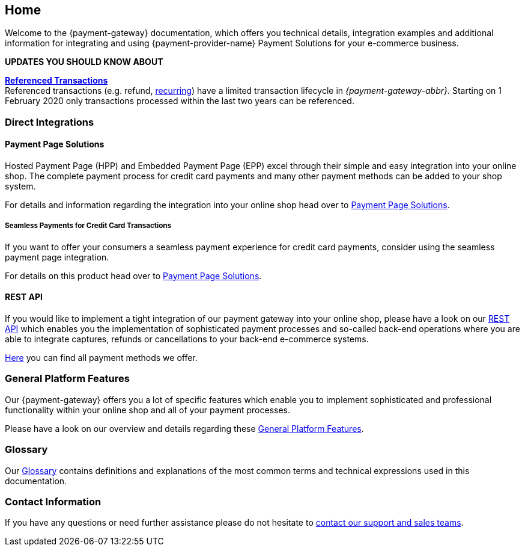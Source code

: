 [#Home]
== Home

[#Home_{payment-provider-name}PaymentGateway]
//[discrete]
//=== {payment-gateway} - Documentation

====
Welcome to the {payment-gateway} documentation,
which offers you technical details, integration examples and
additional information for integrating and using {payment-provider-name} Payment Solutions for your e-commerce business.
====

====
*UPDATES YOU SHOULD KNOW ABOUT*

<<GeneralPlatformFeatures_ReferencingTransaction, *Referenced Transactions*>> +
Referenced transactions (e.g. refund, <<GeneralPlatformFeatures_Transactions_Recurring, recurring>>) have a limited transaction lifecycle in _{payment-gateway-abbr}._ Starting on 1 February 2020 only transactions processed within the last two years can be referenced.

====

ifdef::env-wirecard[]
[#Home_ProductDemo]
[discrete]
=== Product Demo


If you are about to choose our {payment-provider-name} Payment Solutions for your online shop,
you may want to have a look at our <<PPv2_{payment-provider-name}DemoShop, {payment-provider-name} Demo Shop>> first.
Give it a try and become familiar with the wide range of features that the {payment-provider-name} Payment Solutions offer.

ifndef::env-nova[] 
[#Home_ShopSystems]
[discrete]
=== Integration into Shop Systems

If you use a shop system for your online shop you can integrate our
{payment-provider-name} Payment Solutions by installing one of our shop extensions. We
offer these free of charge as open-source shop extensions for many shop
systems.

Please visit <<ShopSystems, Shop Systems>>
for further information on the currently existing shop
extensions.
endif::[]
endif::[]


[#Home_DirectIntegrations]
[discrete]
=== Direct Integrations

ifdef::env-wirecard[]
If you use a shop system and no shop extension or shop integration is
available, or if you need full flexibility and control within the payment
processes, you are able to do a so-called "direct integration" of our
payment products into your shop system. Please be aware that depending
on the product you choose, at least a little programming effort on your part is required.
endif::[]

[#Home_PaymentPageSolutions]
[discrete]
==== Payment Page Solutions

Hosted Payment Page (HPP) and Embedded Payment Page (EPP) excel through
their simple and easy integration into your online shop. 
The complete
payment process for credit card payments 
ifndef::env-nova[]
and many other payment methods
endif::[]
can be added to your shop system.

For details and information regarding the integration into your online
shop head over to <<PaymentPageSolutions, Payment Page Solutions>>.

[#Home_Seamless]
[discrete]
===== Seamless Payments for Credit Card Transactions

If you want to offer your consumers a seamless payment experience for
credit card payments, consider using the seamless payment page
integration.


For details on this product head over to <<PaymentPageSolutions, Payment Page Solutions>>.

ifdef::env-wirecard[]
ifndef::env-nova[]
[#Home_PaymentSDKs]
[discrete]
==== Payment SDKs

[#Home_iOSAndroid]
[discrete]
===== iOS and Android

To add payment functionality to your native apps developed for iOS or
Android, we can offer you a <<MobilePaymentSDK, mobile Payment SDK>> for payment methods like Credit Card, PayPal, Apple Pay or
SEPA Direct Debit.

[#Home_PHP]
[discrete]
===== PHP

We offer a https://github.com/wirecard/paymentSDK-php[PHP Payment SDK] to ease the integration of Seamless Payment Page (SPP) and various
payment methods including their follow-up operations for all types of
shop systems which are based on PHP.
endif::[]
endif::[]

[#Home_RESTAPI]
[discrete]
==== REST API

If you would like to implement a tight integration of our payment
gateway into your online shop, please have a look on our
<<RestApi, REST API>> which enables you the implementation of sophisticated payment
processes and so-called back-end operations where you are able to
integrate captures, refunds or cancellations to your back-end e-commerce
systems.

ifdef::env-wirecard[]
[#Home_PaymentMethod]
[discrete]
=== Payment Method Details

Certain payment methods we offer require specific integration, set-up,
or configuration steps. For such payment methods, you may need to undergo
an external registration and set-up process on the website of the
corresponding financial service provider, or consider configuration-specific
requirements in terms of functionality, payment workflows, or
country-specific availability.
endif::[]

ifndef::env-nova[]
<<PaymentMethods, Here>> you can find all payment methods we offer.
endif::[]


[#Home_GeneralPlatformFeatures]
[discrete]
=== General Platform Features

Our {payment-gateway} offers you a lot of specific
features which enable you to implement sophisticated and professional
functionality within your online shop and all of your payment
processes.

Please have a look on our overview and details regarding
these <<GeneralPlatformFeatures, General Platform Features>>.

ifdef::env-wirecard[]
ifndef::env-nova[]
[#Home_FraudPrevention]
[discrete]
=== Fraud Prevention

In addition to many payment methods, we can offer you services regarding
detecting and reducing fraudulent situations within your online shop.
For this purpose you are able to use our <<FraudPrevention_AVS, Address Verification System>>,
<<FraudPrevention_DeviceFingerprinting, Device Fingerprinting>> and our
<<FraudPrevention_FPS, Fraud Prevention Suite>>.

[#Home_BatchProcessing]
[discrete]
=== Batch Processing

If you require the batch processing of multiple transactions in one
step, please use our <<BatchProcessingApi, Batch Processing API>>, which is capable of processing the following payment
methods:

- Credit Card
- SEPA Direct Debit and SEPA Credit Transfer

//-

[#Home_Reporting]
[discrete]
=== Reporting

To manage, control or review your transactions in your online shop, we
can offer you <<Reporting_DataReconciliation, Data Reconciliation>> and
<<Reporting_IcFeeReport, IC Fee Reports>>.
endif::[]
endif::[]


[#Home_Glossary]
[discrete]
=== Glossary

Our <<Glossary, Glossary>> contains
definitions and explanations of the most common terms and technical
expressions used in this documentation.

ifdef::env-wirecard[]
[#Home_PartnerProgram]
[discrete]
=== Wirecard Partner Program

Teamwork and partnerships are the foundation of our success! We invite
you to participate in our success by becoming a partner of Wirecard. We
are looking for integration partners, project partners and sales
partners.

Please visit the https://www.wirecard.com/partner-program[Wirecard Partner Program] for
further information and to get in contact with us.
endif::[]

[#Home_ContactInformation]
[discrete]
=== Contact Information

If you have any questions or need further assistance please do not
hesitate to <<ContactUs, contact our support and sales teams>>.

ifdef::env-wirecard[]
[#Home_Questions]
[discrete]
=== Do You Have any Questions or Suggestions?

If you notice any inconsistencies or ambiguities in our
documentation or you find that important information
that you need is missing here, please <<ContactUs, contact>>
our technical documentation team via sales or support. Your comments and
suggestions are greatly appreciated and will help improving our
solutions and their documentation.
endif::[]
